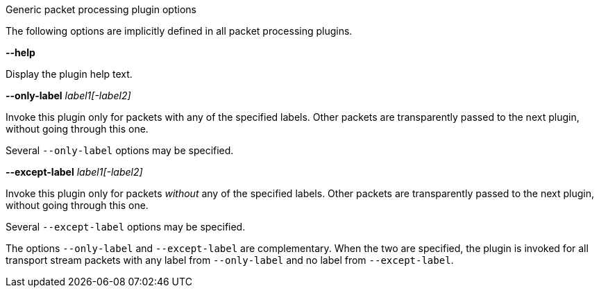 //----------------------------------------------------------------------------
//
// TSDuck - The MPEG Transport Stream Toolkit
// Copyright (c) 2005-2024, Thierry Lelegard
// BSD-2-Clause license, see LICENSE.txt file or https://tsduck.io/license
//
// Documentation for generic options for all packet processing plugins.
//
// tags: <none>
//
//----------------------------------------------------------------------------

[.usage]
Generic packet processing plugin options

The following options are implicitly defined in all packet processing plugins.

[.opt]
*--help*

[.optdoc]
Display the plugin help text.

[.opt]
*--only-label* _label1[-label2]_

[.optdoc]
Invoke this plugin only for packets with any of the specified labels.
Other packets are transparently passed to the next plugin, without going through this one.

[.optdoc]
Several `--only-label` options may be specified.

[.opt]
*--except-label* _label1[-label2]_

[.optdoc]
Invoke this plugin only for packets _without_ any of the specified labels.
Other packets are transparently passed to the next plugin, without going through this one.

[.optdoc]
Several `--except-label` options may be specified.

[.optdoc]
The options `--only-label` and `--except-label` are complementary.
When the two are specified, the plugin is invoked for all transport stream packets
with any label from `--only-label` and no label from `--except-label`.

